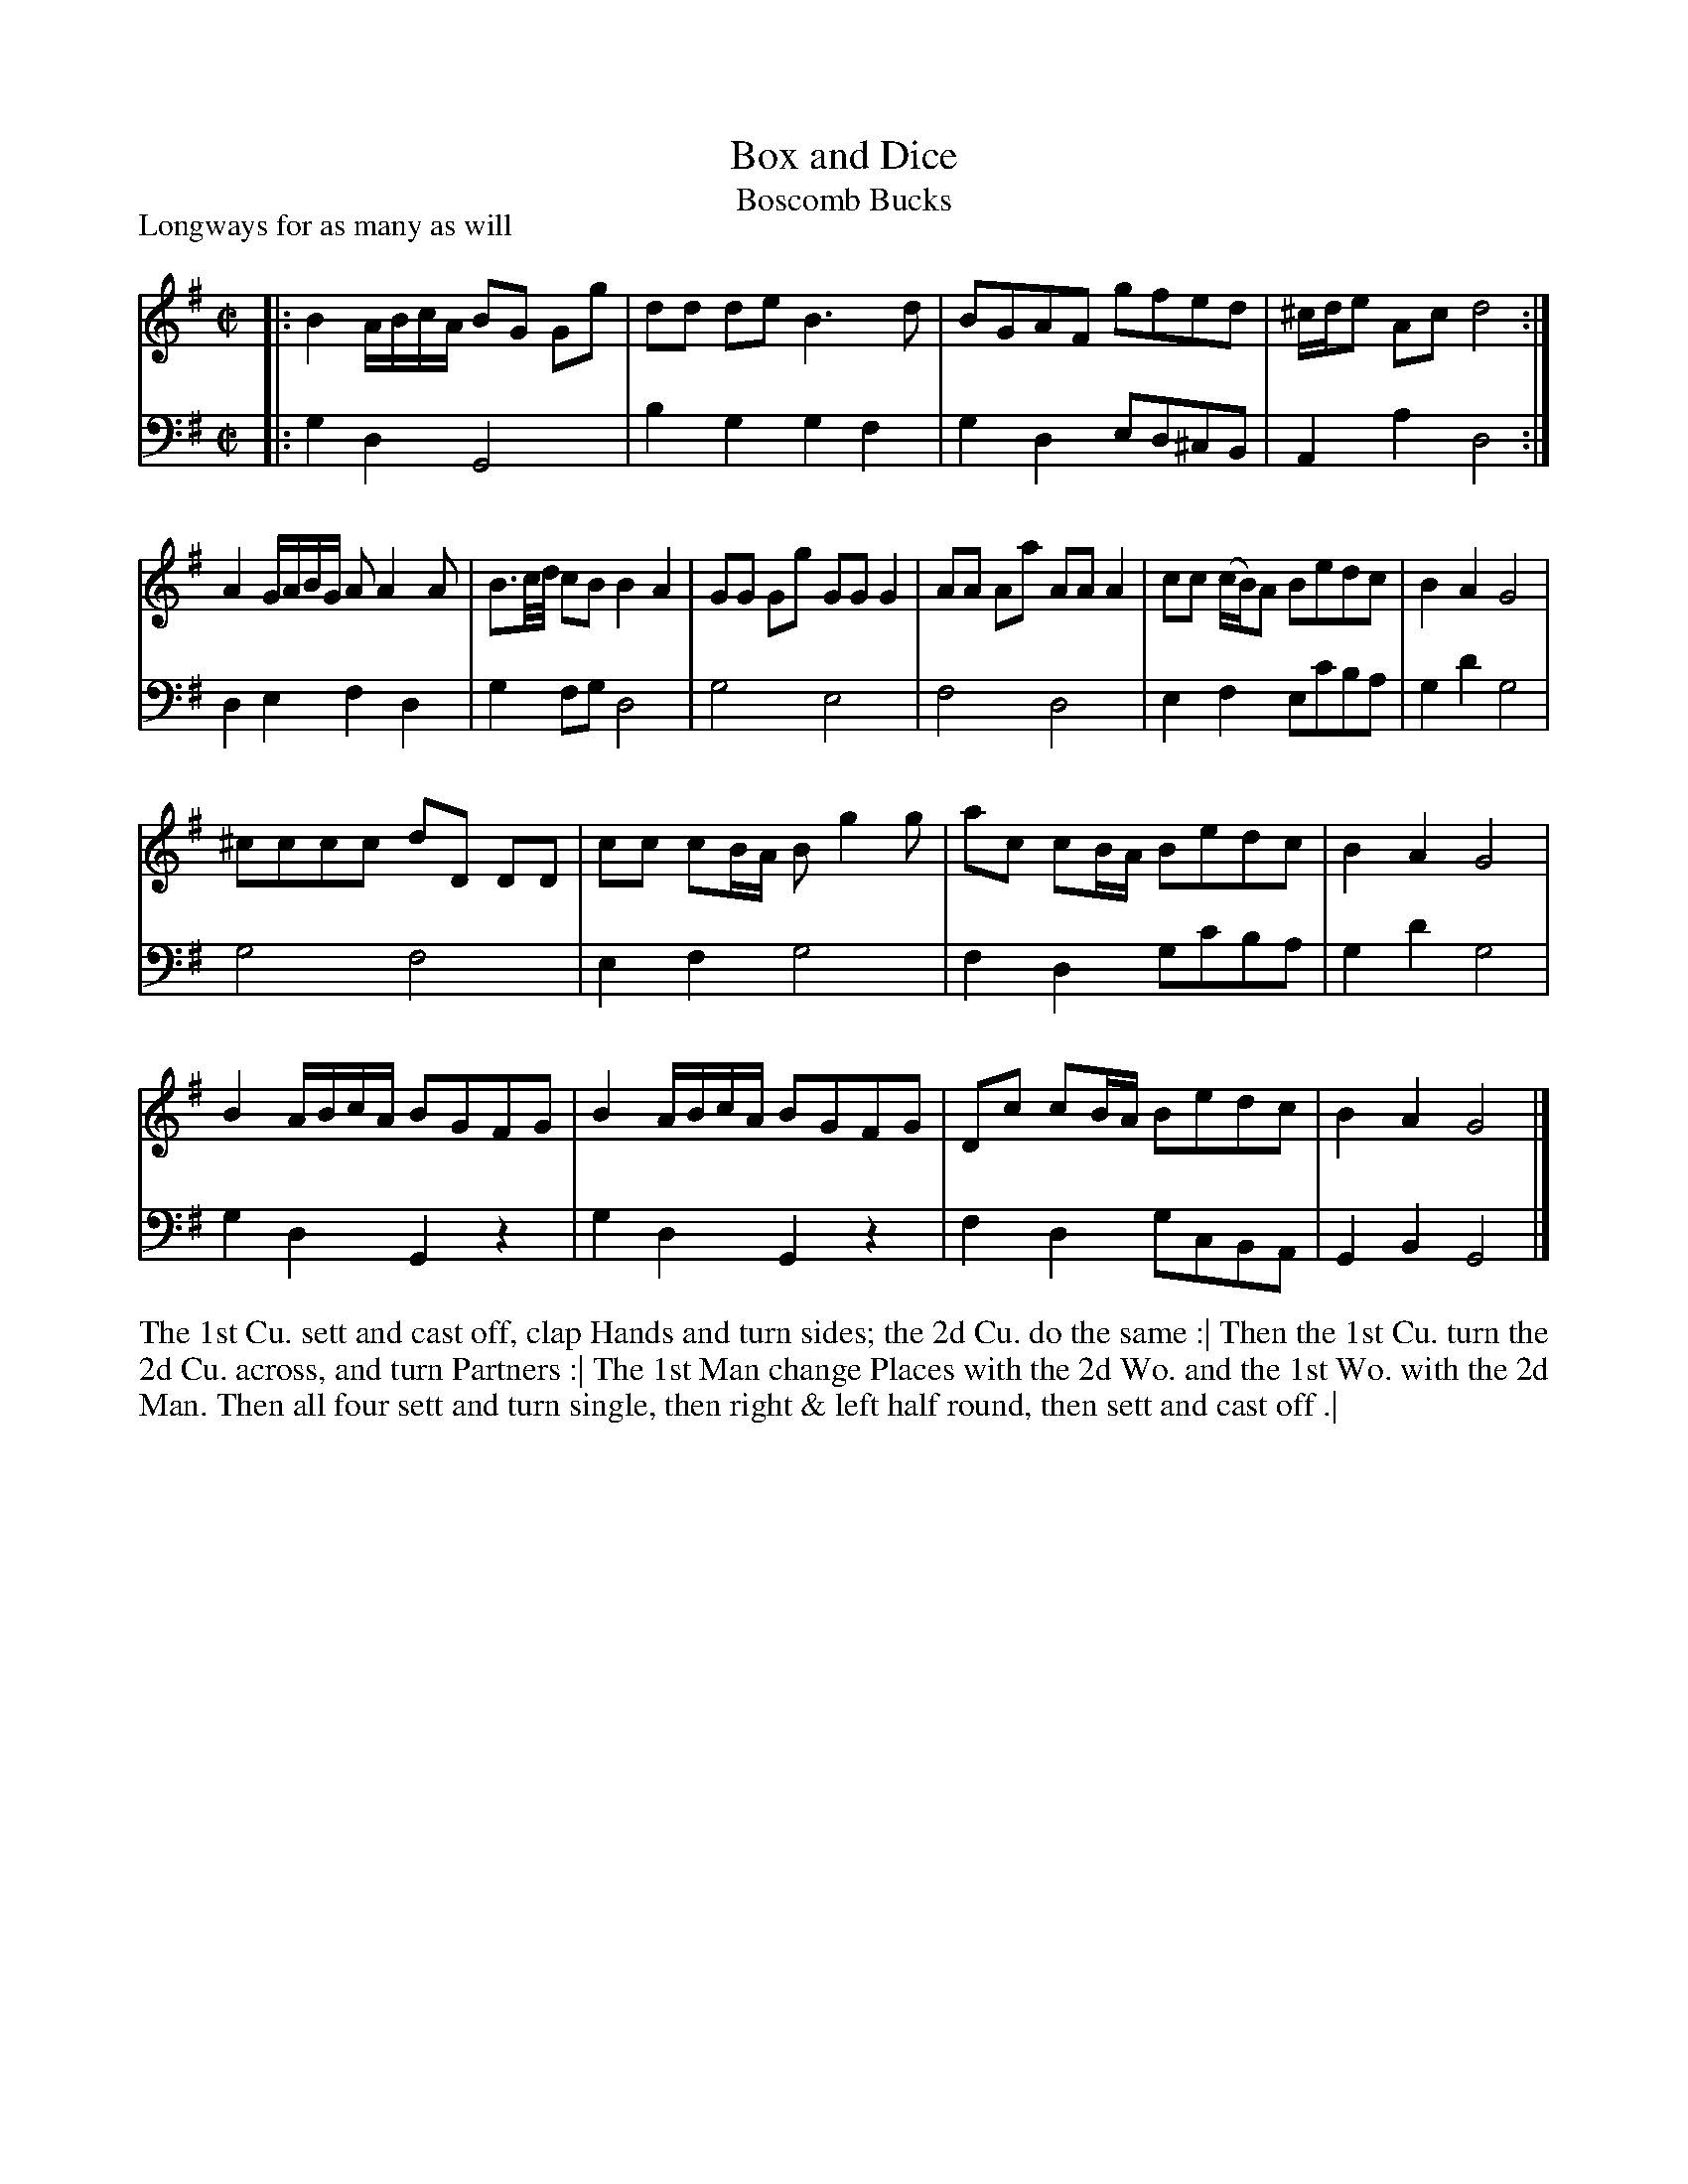 X: 1008
T: Box and Dice
T: Boscomb Bucks
P: Longways for as many as will
R: reel
B: "Caledonian Country Dances" printed by John Walsh for John Johnson, London
S: http://imslp.org/wiki/Caledonian_Country_Dances_with_a_Thorough_Bass_(Various)
Z: 2013 John Chambers <jc:trillian.mit.edu>
N: "The first Strain twice, and the last but once."  (Repeats modified to match.)
N: The 2nd part has 14 bars.
M: C|
L: 1/8
K: G
% - - - - - - - - - - - - - - - - - - - - - - - - -
% Voice 1 has 4 staffs rather than 2, showing the 4/6/4/4-bar phrasing.
V: 1
|:\
B2 A/B/c/A/ BG Gg | dd de B3 d |\
BGAF gfed | ^c/d/e Ac d4 :|
A2 G/A/B/G/ AA2A | B3/c//d// cB B2 A2 |\
GG Gg GG G2 | AA Aa AA A2 |\
cc (c/B/)A Bedc | B2A2 G4 |
^cccc dD DD | cc cB/A/ Bg2g |\
ac cB/A/ Bedc | B2A2 G4 |
B2 A/B/c/A/ BGFG | B2 A/B/c/A/ BGFG |\
Dc cB/A/ Bedc | B2A2 G4 |]
% - - - - - - - - - - - - - - - - - - - - - - - - -
% Voice 2 preserves the original staff layout.
V: 2 clef=bass middle=d
|: g2d2 G4 | b2g2 g2f2 | g2d2 ed^cB | A2a2 d4 :| d2e2 f2d2 | g2fg d4 | g4 e4 | f4 d4 | e2f2
ec'ba | g2d'2 g4 | g4 f4 | e2f2 g4 | f2d2 gc'ba | g2d'2 g4 | g2d2 G2z2 | g2d2 G2z2 | f2d2 gcBA | G2B2 G4 |]
% - - - - - - - - - - - - - - - - - - - - - - - - -
%%begintext align
The 1st Cu. sett and cast off, clap Hands and turn sides; the 2d Cu. do the same :|
Then the 1st Cu. turn the 2d Cu. across, and turn Partners :|
The 1st Man change Places with the 2d Wo. and the 1st Wo. with the 2d Man.
Then all four sett and turn single, then right & left half round, then sett and cast off .|
%%endtext
